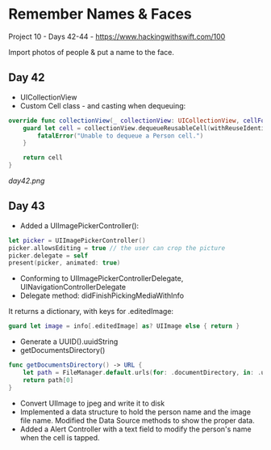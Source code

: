 * Remember Names & Faces

Project 10 - Days 42-44 - [[https://www.hackingwithswift.com/100]]

Import photos of people & put a name to the face.

** Day 42
 - UICollectionView
 - Custom Cell class - and casting when dequeuing:
#+BEGIN_SRC Swift
    override func collectionView(_ collectionView: UICollectionView, cellForItemAt indexPath: IndexPath) -> UICollectionViewCell {
        guard let cell = collectionView.dequeueReusableCell(withReuseIdentifier: "Person", for: indexPath) as? PersonCell else {
            fatalError("Unable to dequeue a Person cell.")
        }
        
        return cell
    }
#+END_SRC
[[day42.png]]
** Day 43
 - Added a UIImagePickerController():
#+BEGIN_SRC Swift
        let picker = UIImagePickerController()
        picker.allowsEditing = true // the user can crop the picture
        picker.delegate = self
        present(picker, animated: true)
#+END_SRC
 - Conforming to UIImagePickerControllerDelegate, UINavigationControllerDelegate
 - Delegate method: didFinishPickingMediaWithInfo
It returns a dictionary, with keys for .editedImage:
#+BEGIN_SRC Swift
guard let image = info[.editedImage] as? UIImage else { return }
#+END_SRC
 - Generate a UUID().uuidString
 - getDocumentsDirectory()
#+BEGIN_SRC Swift
    func getDocumentsDirectory() -> URL {
        let path = FileManager.default.urls(for: .documentDirectory, in: .userDomainMask)
        return path[0]
    }
#+END_SRC
 - Convert UIImage to jpeg and write it to disk
 - Implemented a data structure to hold the person name and the image file name. Modified the Data Source methods to show the proper data.
 - Added a Alert Controller with a text field to modify the person's name when the cell is tapped.
